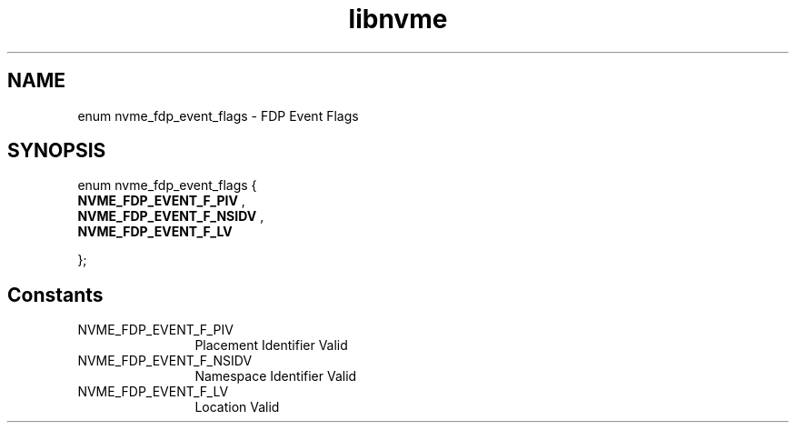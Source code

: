 .TH "libnvme" 9 "enum nvme_fdp_event_flags" "March 2025" "API Manual" LINUX
.SH NAME
enum nvme_fdp_event_flags \- FDP Event Flags
.SH SYNOPSIS
enum nvme_fdp_event_flags {
.br
.BI "    NVME_FDP_EVENT_F_PIV"
, 
.br
.br
.BI "    NVME_FDP_EVENT_F_NSIDV"
, 
.br
.br
.BI "    NVME_FDP_EVENT_F_LV"

};
.SH Constants
.IP "NVME_FDP_EVENT_F_PIV" 12
Placement Identifier Valid
.IP "NVME_FDP_EVENT_F_NSIDV" 12
Namespace Identifier Valid
.IP "NVME_FDP_EVENT_F_LV" 12
Location Valid
